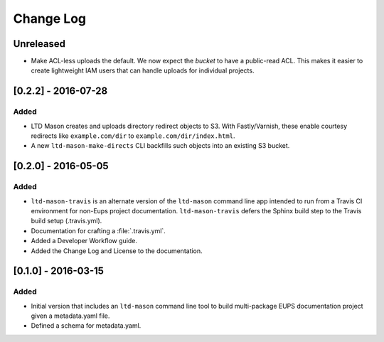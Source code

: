 ##########
Change Log
##########

Unreleased
==========

- Make ACL-less uploads the default.
  We now expect the *bucket* to have a public-read ACL.
  This makes it easier to create lightweight IAM users that can handle uploads for individual projects.

[0.2.2] - 2016-07-28
====================

Added
-----

- LTD Mason creates and uploads directory redirect objects to S3.
  With Fastly/Varnish, these enable courtesy redirects like ``example.com/dir`` to ``example.com/dir/index.html``.
- A new ``ltd-mason-make-directs`` CLI backfills such objects into an existing S3 bucket.

[0.2.0] - 2016-05-05
====================

Added
-----

- ``ltd-mason-travis`` is an alternate version of the ``ltd-mason`` command line app intended to run from a Travis CI environment for non-Eups project documentation. ``ltd-mason-travis``  defers the Sphinx build step to the Travis build setup (.travis.yml).
- Documentation for crafting a :file:`.travis.yml`.
- Added a Developer Workflow guide.
- Added the Change Log and License to the documentation.

[0.1.0] - 2016-03-15
====================

Added
-----

- Initial version that includes an ``ltd-mason`` command line tool to build multi-package EUPS documentation project given a metadata.yaml file.
- Defined a schema for metadata.yaml.
